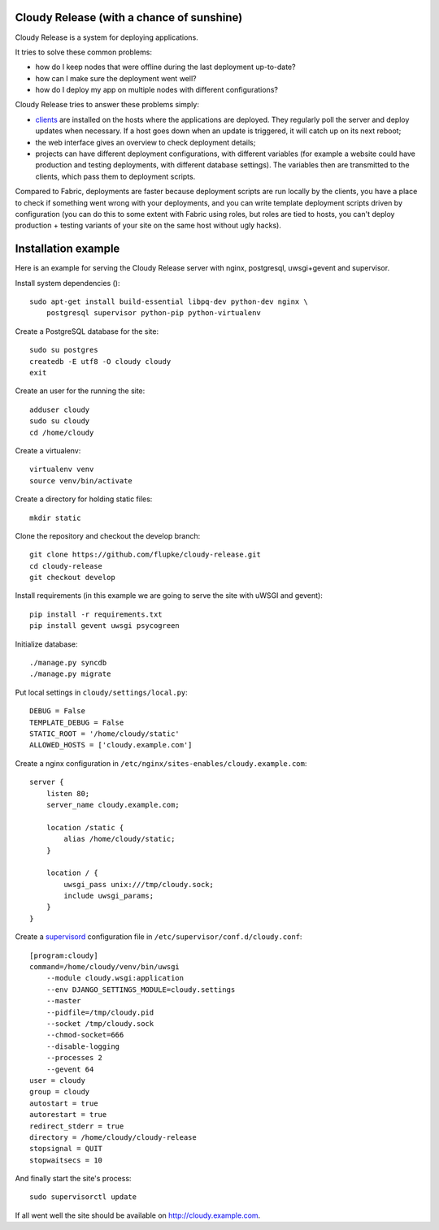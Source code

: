 Cloudy Release (with a chance of sunshine)
==========================================

.. image:: https://requires.io/github/flupke/cloudy-release/requirements.png?branch=develop
   :target: https://requires.io/github/flupke/cloudy-release/requirements/?branch=develop
   :alt: Requirements Status

Cloudy Release is a system for deploying applications.

It tries to solve these common problems:

* how do I keep nodes that were offline during the last deployment up-to-date?

* how can I make sure the deployment went well?

* how do I deploy my app on multiple nodes with different configurations?

Cloudy Release tries to answer these problems simply:

* `clients <https://github.com/flupke/cloudy-release-client>`_ are installed on
  the hosts where the applications are deployed. They regularly poll the server
  and deploy updates when necessary. If a host goes down when an update is
  triggered, it will catch up on its next reboot;

* the web interface gives an overview to check deployment details;

* projects can have different deployment configurations, with different
  variables (for example a website could have production and testing
  deployments, with different database settings). The variables then are
  transmitted to the clients, which pass them to deployment scripts.

Compared to Fabric, deployments are faster because deployment scripts are run
locally by the clients, you have a place to check if something went wrong
with your deployments, and you can write template deployment scripts driven by
configuration (you can do this to some extent with Fabric using roles, but
roles are tied to hosts, you can't deploy production + testing variants of your
site on the same host without ugly hacks).


Installation example
====================

Here is an example for serving the Cloudy Release server with nginx,
postgresql, uwsgi+gevent and supervisor.

Install system dependencies ()::

    sudo apt-get install build-essential libpq-dev python-dev nginx \
        postgresql supervisor python-pip python-virtualenv

Create a PostgreSQL database for the site::

    sudo su postgres
    createdb -E utf8 -O cloudy cloudy
    exit

Create an user for the running the site::

    adduser cloudy
    sudo su cloudy
    cd /home/cloudy

Create a virtualenv::

    virtualenv venv
    source venv/bin/activate

Create a directory for holding static files::

    mkdir static

Clone the repository and checkout the develop branch::

    git clone https://github.com/flupke/cloudy-release.git
    cd cloudy-release
    git checkout develop

Install requirements (in this example we are going to serve the site with
uWSGI and gevent)::

    pip install -r requirements.txt
    pip install gevent uwsgi psycogreen

Initialize database::

    ./manage.py syncdb
    ./manage.py migrate

Put local settings in ``cloudy/settings/local.py``::

    DEBUG = False
    TEMPLATE_DEBUG = False
    STATIC_ROOT = '/home/cloudy/static'
    ALLOWED_HOSTS = ['cloudy.example.com']

Create a nginx configuration in
``/etc/nginx/sites-enables/cloudy.example.com``::

    server {
        listen 80;
        server_name cloudy.example.com;

        location /static {
            alias /home/cloudy/static;
        }

        location / {
            uwsgi_pass unix:///tmp/cloudy.sock;
            include uwsgi_params;
        }
    }

Create a `supervisord <http://supervisord.org/>`_ configuration file in
``/etc/supervisor/conf.d/cloudy.conf``::

    [program:cloudy]
    command=/home/cloudy/venv/bin/uwsgi
        --module cloudy.wsgi:application
        --env DJANGO_SETTINGS_MODULE=cloudy.settings
        --master
        --pidfile=/tmp/cloudy.pid
        --socket /tmp/cloudy.sock
        --chmod-socket=666
        --disable-logging
        --processes 2
        --gevent 64
    user = cloudy
    group = cloudy
    autostart = true
    autorestart = true
    redirect_stderr = true
    directory = /home/cloudy/cloudy-release
    stopsignal = QUIT
    stopwaitsecs = 10

And finally start the site's process::

    sudo supervisorctl update

If all went well the site should be available on http://cloudy.example.com\.
